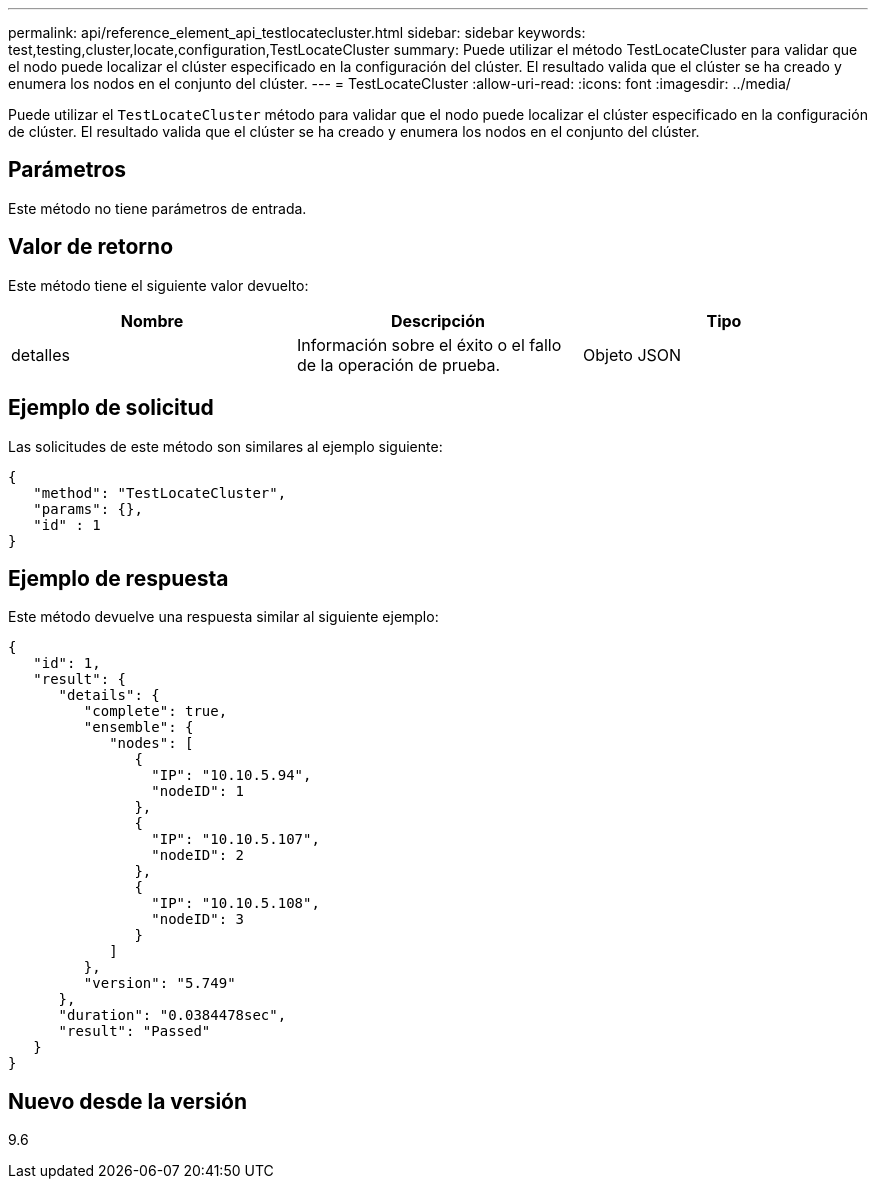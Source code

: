---
permalink: api/reference_element_api_testlocatecluster.html 
sidebar: sidebar 
keywords: test,testing,cluster,locate,configuration,TestLocateCluster 
summary: Puede utilizar el método TestLocateCluster para validar que el nodo puede localizar el clúster especificado en la configuración del clúster. El resultado valida que el clúster se ha creado y enumera los nodos en el conjunto del clúster. 
---
= TestLocateCluster
:allow-uri-read: 
:icons: font
:imagesdir: ../media/


[role="lead"]
Puede utilizar el `TestLocateCluster` método para validar que el nodo puede localizar el clúster especificado en la configuración de clúster. El resultado valida que el clúster se ha creado y enumera los nodos en el conjunto del clúster.



== Parámetros

Este método no tiene parámetros de entrada.



== Valor de retorno

Este método tiene el siguiente valor devuelto:

|===
| Nombre | Descripción | Tipo 


 a| 
detalles
 a| 
Información sobre el éxito o el fallo de la operación de prueba.
 a| 
Objeto JSON

|===


== Ejemplo de solicitud

Las solicitudes de este método son similares al ejemplo siguiente:

[listing]
----
{
   "method": "TestLocateCluster",
   "params": {},
   "id" : 1
}
----


== Ejemplo de respuesta

Este método devuelve una respuesta similar al siguiente ejemplo:

[listing]
----
{
   "id": 1,
   "result": {
      "details": {
         "complete": true,
         "ensemble": {
            "nodes": [
               {
                 "IP": "10.10.5.94",
                 "nodeID": 1
               },
               {
                 "IP": "10.10.5.107",
                 "nodeID": 2
               },
               {
                 "IP": "10.10.5.108",
                 "nodeID": 3
               }
            ]
         },
         "version": "5.749"
      },
      "duration": "0.0384478sec",
      "result": "Passed"
   }
}
----


== Nuevo desde la versión

9.6
